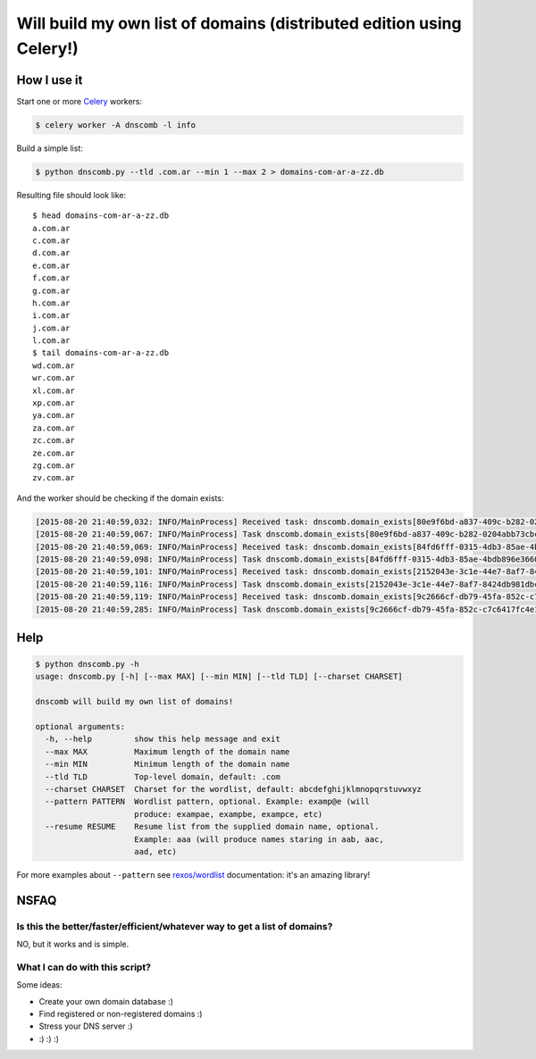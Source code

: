 =====================================================================
Will build my own list of domains (distributed edition using Celery!)
=====================================================================


How I use it
============

Start one or more `Celery`_ workers:

.. code-block:: bash

    $ celery worker -A dnscomb -l info

Build a simple list:

.. code-block:: bash

    $ python dnscomb.py --tld .com.ar --min 1 --max 2 > domains-com-ar-a-zz.db


Resulting file should look like::

    $ head domains-com-ar-a-zz.db
    a.com.ar
    c.com.ar
    d.com.ar
    e.com.ar
    f.com.ar
    g.com.ar
    h.com.ar
    i.com.ar
    j.com.ar
    l.com.ar
    $ tail domains-com-ar-a-zz.db
    wd.com.ar
    wr.com.ar
    xl.com.ar
    xp.com.ar
    ya.com.ar
    za.com.ar
    zc.com.ar
    ze.com.ar
    zg.com.ar
    zv.com.ar

And the worker should be checking if the domain exists:

.. code-block:: bash

    [2015-08-20 21:40:59,032: INFO/MainProcess] Received task: dnscomb.domain_exists[80e9f6bd-a837-409c-b282-0204abb73cbc]
    [2015-08-20 21:40:59,067: INFO/MainProcess] Task dnscomb.domain_exists[80e9f6bd-a837-409c-b282-0204abb73cbc] succeeded in 0.0337029579969s: False
    [2015-08-20 21:40:59,069: INFO/MainProcess] Received task: dnscomb.domain_exists[84fd6fff-0315-4db3-85ae-4bdb896e3660]
    [2015-08-20 21:40:59,098: INFO/MainProcess] Task dnscomb.domain_exists[84fd6fff-0315-4db3-85ae-4bdb896e3660] succeeded in 0.0278209769749s: False
    [2015-08-20 21:40:59,101: INFO/MainProcess] Received task: dnscomb.domain_exists[2152043e-3c1e-44e7-8af7-8424db981dbc]
    [2015-08-20 21:40:59,116: INFO/MainProcess] Task dnscomb.domain_exists[2152043e-3c1e-44e7-8af7-8424db981dbc] succeeded in 0.0139999679814s: False
    [2015-08-20 21:40:59,119: INFO/MainProcess] Received task: dnscomb.domain_exists[9c2666cf-db79-45fa-852c-c7c6417fc4e1]
    [2015-08-20 21:40:59,285: INFO/MainProcess] Task dnscomb.domain_exists[9c2666cf-db79-45fa-852c-c7c6417fc4e1] succeeded in 0.165478241979s: True


Help
====

.. code-block:: bash

    $ python dnscomb.py -h
    usage: dnscomb.py [-h] [--max MAX] [--min MIN] [--tld TLD] [--charset CHARSET]

    dnscomb will build my own list of domains!

    optional arguments:
      -h, --help         show this help message and exit
      --max MAX          Maximum length of the domain name
      --min MIN          Minimum length of the domain name
      --tld TLD          Top-level domain, default: .com
      --charset CHARSET  Charset for the wordlist, default: abcdefghijklmnopqrstuvwxyz
      --pattern PATTERN  Wordlist pattern, optional. Example: examp@e (will
                         produce: exampae, exampbe, exampce, etc)
      --resume RESUME    Resume list from the supplied domain name, optional.
                         Example: aaa (will produce names staring in aab, aac,
                         aad, etc)

For more examples about ``--pattern`` see `rexos/wordlist`_ documentation: it's
an amazing library!

NSFAQ
=====

Is this the better/faster/efficient/whatever way to get a list of domains?
--------------------------------------------------------------------------

NO, but it works and is simple.

What I can do with this script?
-------------------------------

Some ideas:

* Create your own domain database :)
* Find registered or non-registered domains :)
* Stress your DNS server :)
* :) :) :)

.. _rexos/wordlist: https://github.com/rexos/wordlist/blob/master/README.md
.. _Celery: https://http://www.celeryproject.org/